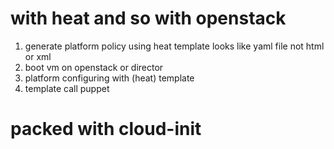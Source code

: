 * with heat and so with openstack

1. generate platform policy using heat template looks like yaml file not html or xml
2. boot vm on openstack or director
3. platform configuring with (heat) template
4. template call puppet

* packed with cloud-init
